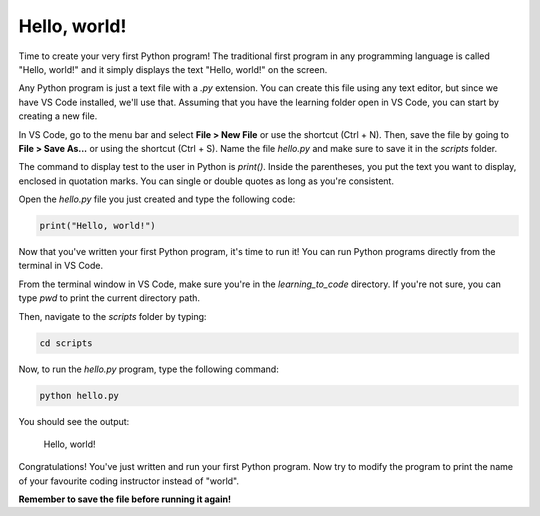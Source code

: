 Hello, world!
=============

.. raw:: html

    <img src="../../_static/hello.png" style="display: block; margin-left: auto; margin-right: auto; margin-bottom: 1rem; width: min(100%, 500px);"/>

Time to create your very first Python program! The traditional first program in any programming language is called "Hello, world!" and it simply displays the text "Hello, world!" on the screen.

Any Python program is just a text file with a `.py` extension. You can create this file using any text editor, but since we have VS Code installed, we'll use that. Assuming that you have the learning folder open in VS Code, you can start by creating a new file.

In VS Code, go to the menu bar and select **File > New File** or use the shortcut (Ctrl + N). Then, save the file by going to **File > Save As...** or using the shortcut (Ctrl + S). Name the file `hello.py` and make sure to save it in the `scripts` folder.

The command to display test to the user in Python is `print()`. Inside the parentheses, you put the text you want to display, enclosed in quotation marks. You can single or double quotes as long as you're consistent.

Open the `hello.py` file you just created and type the following code:

.. code-block:: python

    print("Hello, world!")

Now that you've written your first Python program, it's time to run it! You can run Python programs directly from the terminal in VS Code.

From the terminal window in VS Code, make sure you're in the `learning_to_code` directory. If you're not sure, you can type `pwd` to print the current directory path.

Then, navigate to the `scripts` folder by typing:

.. code-block:: bash

    cd scripts

Now, to run the `hello.py` program, type the following command:

.. code-block:: bash

    python hello.py

You should see the output:

    Hello, world!

Congratulations! You've just written and run your first Python program. Now try to modify the program to print the name of your favourite coding instructor instead of "world".

**Remember to save the file before running it again!**